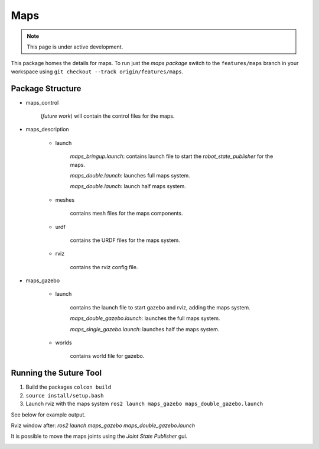 Maps
====

.. note::
  This page is under active development.

.. |maps_rviz.png| image:: ../_static/images/maps/maps_rviz.png
  :width: 100%
  :alt: rviz after ros2 launch maps_gazebo maps_doble_gazebo.launch

.. |maps_joints.png| image:: ../_static/images/maps/maps_joints.png
  :width: 100%
  :alt: adjusting the tool joints using the joint state publisher



This package homes the details for maps.  To run just the `maps package` switch to the ``features/maps`` branch in your workspace using ``git checkout --track origin/features/maps``.

Package Structure
------------------

* maps_control

    (*future work*) will contain the control files for the maps.

* maps_description

    * launch

        `maps_bringup.launch`: contains launch file to start the `robot_state_publisher` for the maps.

        `maps_double.launch`: launches full maps system.

        `maps_double.launch`: launch half maps system.

    * meshes
    
        contains mesh files for the maps components.

    * urdf
        
        contains the URDF files for the maps system.

    * rviz
         
        contains the rviz config file.

* maps_gazebo

    * launch

        contains the launch file to start gazebo and rviz, adding the maps system.

        `maps_double_gazebo.launch`: launches the full maps system.

        `maps_single_gazebo.launch`: launches half the maps system.

    * worlds

        contains world file for gazebo.

Running the Suture Tool
------------------------

1. Build the packages ``colcon build``
2. ``source install/setup.bash``
3. Launch rviz with the maps system ``ros2 launch maps_gazebo maps_double_gazebo.launch``

See below for example output.

Rviz window after: `ros2 launch maps_gazebo maps_double_gazebo.launch` 

|maps_rviz.png|

It is possible to move the maps joints using the `Joint State Publisher` gui.

|maps_joints.png|




